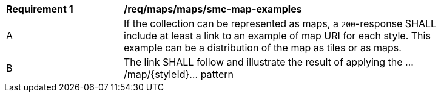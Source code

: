 [[req_maps_maps_smc-map-examples]]
[width="90%",cols="2,6a"]
|===
^|*Requirement {counter:rec-id}* |*/req/maps/maps/smc-map-examples*
^|A |If the collection can be represented as maps, a `200`-response SHALL include at least a link to an example of map URI for each style. This example can be a distribution of the map as tiles or as maps.
^|B |The link SHALL follow and illustrate the result of applying the .../map/{styleId}... pattern
|===
